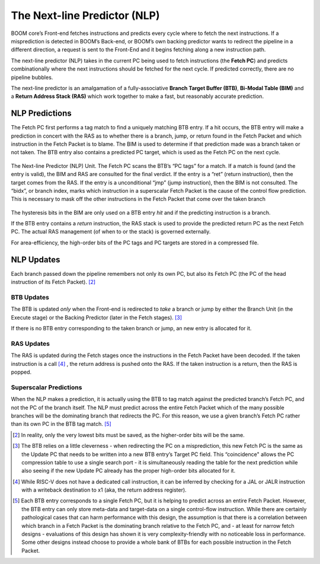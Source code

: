 The Next-line Predictor (NLP)
=============================

BOOM core’s Front-end fetches
instructions and predicts every cycle where to fetch the next
instructions. If a misprediction is detected in BOOM’s Back-end, or
BOOM’s own backing predictor wants to redirect the pipeline in a
different direction, a request is sent to the Front-End and it begins
fetching along a new instruction path.

The next-line predictor (NLP) takes in the current PC being used to
fetch instructions (the **Fetch PC**) and predicts combinationally
where the next instructions should be fetched for the next cycle. If
predicted correctly, there are no pipeline bubbles.

The next-line predictor is an amalgamation of a fully-associative **Branch
Target Buffer (BTB)**, **Bi-Modal Table (BIM)** and a **Return Address Stack (RAS)** which work together
to make a fast, but reasonably accurate prediction.

NLP Predictions
---------------

The Fetch PC first performs a tag match to find a uniquely
matching BTB entry. If a hit occurs, the BTB entry will make a
prediction in concert with the RAS as to whether there is a
branch, jump, or return found in the Fetch Packet and which
instruction in the Fetch Packet is to blame. The BIM is used to
determine if that prediction made was a branch taken or not taken.
The BTB entry also contains a predicted PC target, which is used
as the Fetch PC on the next cycle.

.. _nlp-predictor-unit:
.. figure:: /figures/btb.png
    :scale: 35 %
    :align: center
    :alt: The Next-line Predictor

    The Next-line Predictor (NLP) Unit. The Fetch PC scans the BTB’s “PC tags” for a match.
    If a match is found (and the entry is valid), the BIM and RAS are consulted for the final verdict. If the entry
    is a “ret” (return instruction), then the target comes from the RAS. If the entry is a unconditional “jmp”
    (jump instruction), then the BIM is not consulted. The “bidx”, or branch index, marks which instruction
    in a superscalar Fetch Packet is the cause of the control flow prediction. This is necessary to mask off the
    other instructions in the Fetch Packet that come over the taken branch

The hysteresis bits in the BIM are only used
on a BTB entry *hit* and if the predicting instruction is a branch.

If the BTB entry contains a *return* instruction, the RAS stack is
used to provide the predicted return PC as the next Fetch PC. The
actual RAS management (of when to or the stack) is governed externally.

For area-efficiency, the high-order bits of the PC tags and PC targets
are stored in a compressed file.

NLP Updates
-----------

Each branch passed down the pipeline remembers not only its own PC, but
also its Fetch PC (the PC of the head instruction of its Fetch
Packet). [2]_

BTB Updates
^^^^^^^^^^^

The BTB is updated *only* when the Front-end is redirected to
*take* a branch or jump by either the Branch Unit (in the
Execute stage) or the Backing Predictor (later in the Fetch stages). [3]_

If there is no BTB entry corresponding to the taken branch or jump, an
new entry is allocated for it.

RAS Updates
^^^^^^^^^^^

The RAS is updated during the Fetch stages once the
instructions in the Fetch Packet have been decoded. If the taken
instruction is a call [4]_ , the return address is pushed onto the RAS. If
the taken instruction is a return, then the RAS is popped.

Superscalar Predictions
^^^^^^^^^^^^^^^^^^^^^^^

When the NLP makes a prediction, it is actually using the BTB to tag
match against the predicted branch’s Fetch PC, and not the PC of
the branch itself. The NLP must predict across the entire Fetch
Packet which of the many possible branches will be the dominating
branch that redirects the PC. For this reason, we use a given branch’s
Fetch PC rather than its own PC in the BTB tag match. [5]_

.. [2] In reality, only the very lowest bits must be saved, as the
    higher-order bits will be the same.

.. [3] The BTB relies on a little cleverness - when redirecting the
    PC on a misprediction, this new Fetch PC is the same as the
    Update PC that needs to be written into a new BTB entry’s
    Target PC field. This “coincidence" allows the PC compression
    table to use a single search port - it is simultaneously reading the
    table for the next prediction while also seeing if the new Update
    PC already has the proper high-order bits allocated for it.

.. [4] While RISC-V does not have a dedicated call instruction, it can be
    inferred by checking for a JAL or JALR instruction with a writeback
    destination to x1 (aka, the return address register).

.. [5] Each BTB entry corresponds to a single Fetch PC, but it is
    helping to predict across an entire Fetch Packet. However, the
    BTB entry can only store meta-data and target-data on a single
    control-flow instruction. While there are certainly pathological
    cases that can harm performance with this design, the assumption is
    that there is a correlation between which branch in a Fetch
    Packet is the dominating branch relative to the Fetch PC,
    and - at least for narrow fetch designs - evaluations of this design
    has shown it is very complexity-friendly with no noticeable loss in
    performance. Some other designs instead choose to provide a whole
    bank of BTBs for each possible instruction in the Fetch
    Packet.


